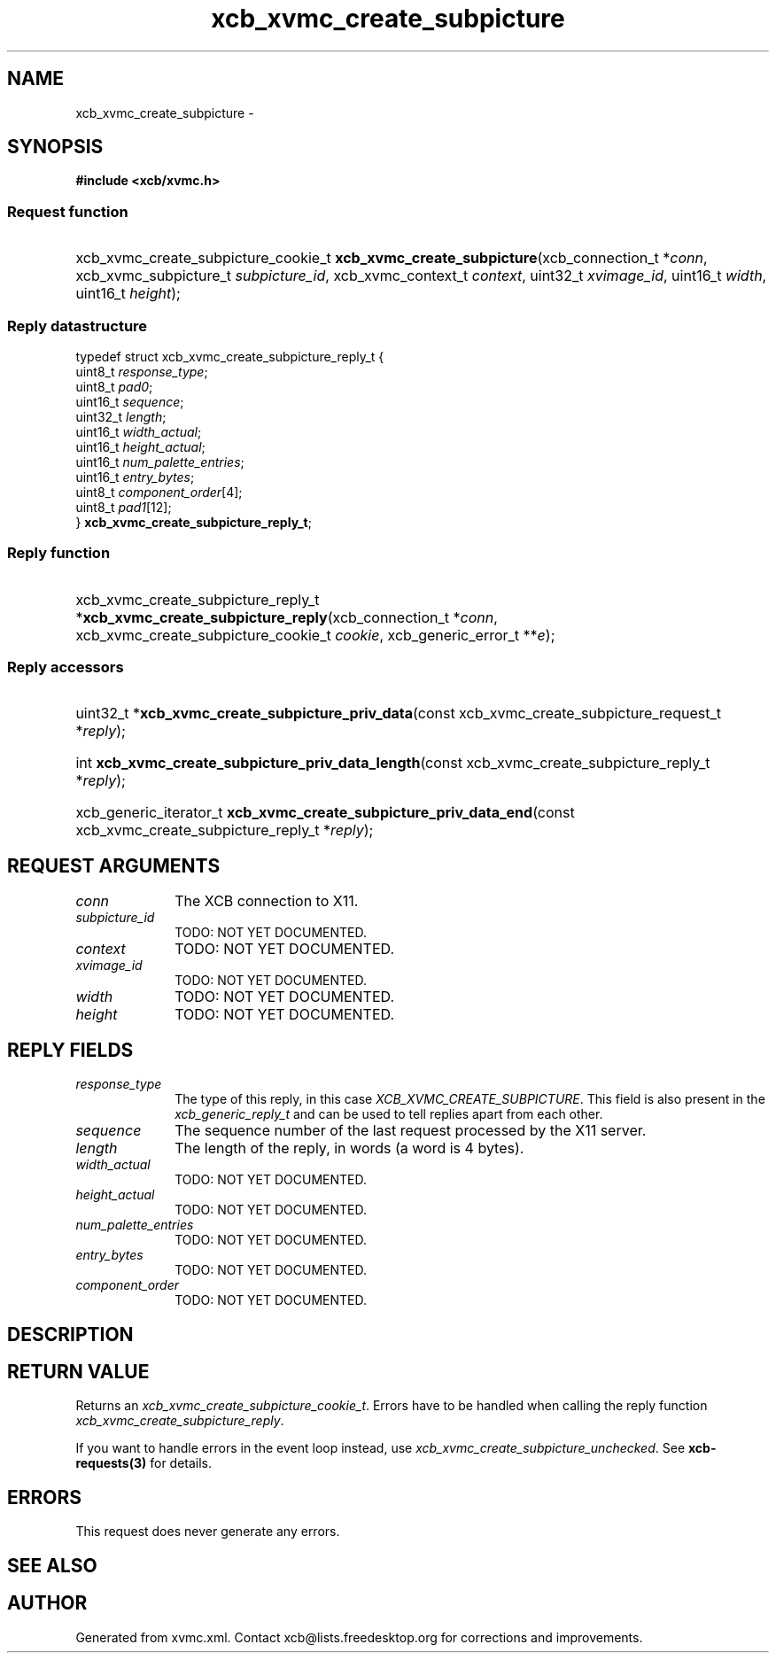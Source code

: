 .TH xcb_xvmc_create_subpicture 3  "libxcb 1.13" "X Version 11" "XCB Requests"
.ad l
.SH NAME
xcb_xvmc_create_subpicture \- 
.SH SYNOPSIS
.hy 0
.B #include <xcb/xvmc.h>
.SS Request function
.HP
xcb_xvmc_create_subpicture_cookie_t \fBxcb_xvmc_create_subpicture\fP(xcb_connection_t\ *\fIconn\fP, xcb_xvmc_subpicture_t\ \fIsubpicture_id\fP, xcb_xvmc_context_t\ \fIcontext\fP, uint32_t\ \fIxvimage_id\fP, uint16_t\ \fIwidth\fP, uint16_t\ \fIheight\fP);
.PP
.SS Reply datastructure
.nf
.sp
typedef struct xcb_xvmc_create_subpicture_reply_t {
    uint8_t  \fIresponse_type\fP;
    uint8_t  \fIpad0\fP;
    uint16_t \fIsequence\fP;
    uint32_t \fIlength\fP;
    uint16_t \fIwidth_actual\fP;
    uint16_t \fIheight_actual\fP;
    uint16_t \fInum_palette_entries\fP;
    uint16_t \fIentry_bytes\fP;
    uint8_t  \fIcomponent_order\fP[4];
    uint8_t  \fIpad1\fP[12];
} \fBxcb_xvmc_create_subpicture_reply_t\fP;
.fi
.SS Reply function
.HP
xcb_xvmc_create_subpicture_reply_t *\fBxcb_xvmc_create_subpicture_reply\fP(xcb_connection_t\ *\fIconn\fP, xcb_xvmc_create_subpicture_cookie_t\ \fIcookie\fP, xcb_generic_error_t\ **\fIe\fP);
.SS Reply accessors
.HP
uint32_t *\fBxcb_xvmc_create_subpicture_priv_data\fP(const xcb_xvmc_create_subpicture_request_t *\fIreply\fP);
.HP
int \fBxcb_xvmc_create_subpicture_priv_data_length\fP(const xcb_xvmc_create_subpicture_reply_t *\fIreply\fP);
.HP
xcb_generic_iterator_t \fBxcb_xvmc_create_subpicture_priv_data_end\fP(const xcb_xvmc_create_subpicture_reply_t *\fIreply\fP);
.br
.hy 1
.SH REQUEST ARGUMENTS
.IP \fIconn\fP 1i
The XCB connection to X11.
.IP \fIsubpicture_id\fP 1i
TODO: NOT YET DOCUMENTED.
.IP \fIcontext\fP 1i
TODO: NOT YET DOCUMENTED.
.IP \fIxvimage_id\fP 1i
TODO: NOT YET DOCUMENTED.
.IP \fIwidth\fP 1i
TODO: NOT YET DOCUMENTED.
.IP \fIheight\fP 1i
TODO: NOT YET DOCUMENTED.
.SH REPLY FIELDS
.IP \fIresponse_type\fP 1i
The type of this reply, in this case \fIXCB_XVMC_CREATE_SUBPICTURE\fP. This field is also present in the \fIxcb_generic_reply_t\fP and can be used to tell replies apart from each other.
.IP \fIsequence\fP 1i
The sequence number of the last request processed by the X11 server.
.IP \fIlength\fP 1i
The length of the reply, in words (a word is 4 bytes).
.IP \fIwidth_actual\fP 1i
TODO: NOT YET DOCUMENTED.
.IP \fIheight_actual\fP 1i
TODO: NOT YET DOCUMENTED.
.IP \fInum_palette_entries\fP 1i
TODO: NOT YET DOCUMENTED.
.IP \fIentry_bytes\fP 1i
TODO: NOT YET DOCUMENTED.
.IP \fIcomponent_order\fP 1i
TODO: NOT YET DOCUMENTED.
.SH DESCRIPTION
.SH RETURN VALUE
Returns an \fIxcb_xvmc_create_subpicture_cookie_t\fP. Errors have to be handled when calling the reply function \fIxcb_xvmc_create_subpicture_reply\fP.

If you want to handle errors in the event loop instead, use \fIxcb_xvmc_create_subpicture_unchecked\fP. See \fBxcb-requests(3)\fP for details.
.SH ERRORS
This request does never generate any errors.
.SH SEE ALSO
.SH AUTHOR
Generated from xvmc.xml. Contact xcb@lists.freedesktop.org for corrections and improvements.
